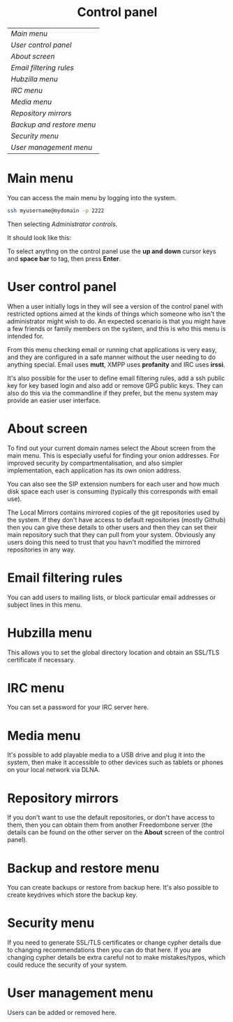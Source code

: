 #+TITLE:
#+AUTHOR: Bob Mottram
#+EMAIL: bob@robotics.uk.to
#+KEYWORDS: freedombox, debian, beaglebone, red matrix, email, web server, home server, internet, censorship, surveillance, social network, irc, jabber
#+DESCRIPTION: Control Panel
#+OPTIONS: ^:nil toc:nil
#+HTML_HEAD: <link rel="stylesheet" type="text/css" href="solarized-light.css" />

#+BEGIN_CENTER
[[file:images/logo.png]]
#+END_CENTER

#+BEGIN_EXPORT html
<center>
<h1>Control panel</h1>
</center>
#+END_EXPORT

| [[Main menu]]               |
| [[User control panel]]      |
| [[About screen]]            |
| [[Email filtering rules]]   |
| [[Hubzilla menu]]           |
| [[IRC menu]]                |
| [[Media menu]]              |
| [[Repository mirrors]]      |
| [[Backup and restore menu]] |
| [[Security menu]]           |
| [[User management menu]]    |

* Main menu
You can access the main menu by logging into the system.

#+BEGIN_SRC bash
ssh myusername@mydomain -p 2222
#+END_SRC

Then selecting /Administrator controls/.

It should look like this:

#+BEGIN_CENTER
[[file:images/controlpanel/control_panel.jpg]]
#+END_CENTER

To select anythng on the control panel use the *up and down* cursor keys and *space bar* to tag, then press *Enter*.

* User control panel
When a user initially logs in they will see a version of the control panel with restricted options aimed at the kinds of things which someone who isn't the administrator might wish to do. An expected scenario is that you might have a few friends or family members on the system, and this is who this menu is intended for.

From this menu checking email or running chat applications is very easy, and they are configured in a safe manner without the user needing to do anything special. Email uses *mutt*, XMPP uses *profanity* and IRC uses *irssi*.

#+BEGIN_CENTER
[[./images/controlpanel/control_panel_user.jpg]]
#+END_CENTER

It's also possible for the user to define email filtering rules, add a ssh public key for key based login and also add or remove GPG public keys. They can also do this via the commandline if they prefer, but the menu system may provide an easier user interface.
* About screen
To find out your current domain names select the About screen from the main menu. This is especially useful for finding your onion addresses. For improved security by compartmentalisation, and also simpler implementation, each application has its own onion address.

#+BEGIN_CENTER
[[file:images/controlpanel/control_panel_about.jpg]]
#+END_CENTER

You can also see the SIP extension numbers for each user and how much disk space each user is consuming (typically this corresponds with email use).

The Local Mirrors contains mirrored copies of the git repositories used by the system. If they don't have access to default repositories (mostly Github) then you can give these details to other users and then they can set their main repository such that they can pull from your system. Obviously any users doing this need to trust that you havn't modified the mirrored repositories in any way.

* Email filtering rules
You can add users to mailing lists, or block particular email addresses or subject lines in this menu.

#+BEGIN_CENTER
[[file:images/controlpanel/control_panel_filtering.jpg]]
#+END_CENTER

* Hubzilla menu
This allows you to set the global directory location and obtain an SSL/TLS certificate if necessary.

#+BEGIN_CENTER
[[file:images/controlpanel/control_panel_hubzilla.jpg]]
#+END_CENTER

* IRC menu
You can set a password for your IRC server here.

#+BEGIN_CENTER
[[file:images/controlpanel/control_panel_irc.jpg]]
#+END_CENTER

* Media menu
It's possible to add playable media to a USB drive and plug it into the system, then make it accessible to other devices such as tablets or phones on your local network via DLNA.

#+BEGIN_CENTER
[[file:images/controlpanel/control_panel_media.jpg]]
#+END_CENTER

* Repository mirrors
If you don't want to use the default repositories, or don't have access to them, then you can obtain them from another Freedombone server (the details can be found on the other server on the *About* screen of the control panel).

#+BEGIN_CENTER
[[file:images/controlpanel/control_panel_mirrors.jpg]]
#+END_CENTER

* Backup and restore menu
You can create backups or restore from backup here. It's also possible to create keydrives which store the backup key.

#+BEGIN_CENTER
[[file:images/controlpanel/control_panel_backup_restore.jpg]]
#+END_CENTER

* Security menu
If you need to generate SSL/TLS certificates or change cypher details due to changing recommendations then you can do that here. If you are changing cypher details be extra careful not to make mistakes/typos, which could reduce the security of your system.

#+BEGIN_CENTER
[[file:images/controlpanel/control_panel_security.jpg]]
#+END_CENTER

* User management menu
Users can be added or removed here.

#+BEGIN_CENTER
[[file:images/controlpanel/control_panel_users.jpg]]
#+END_CENTER
